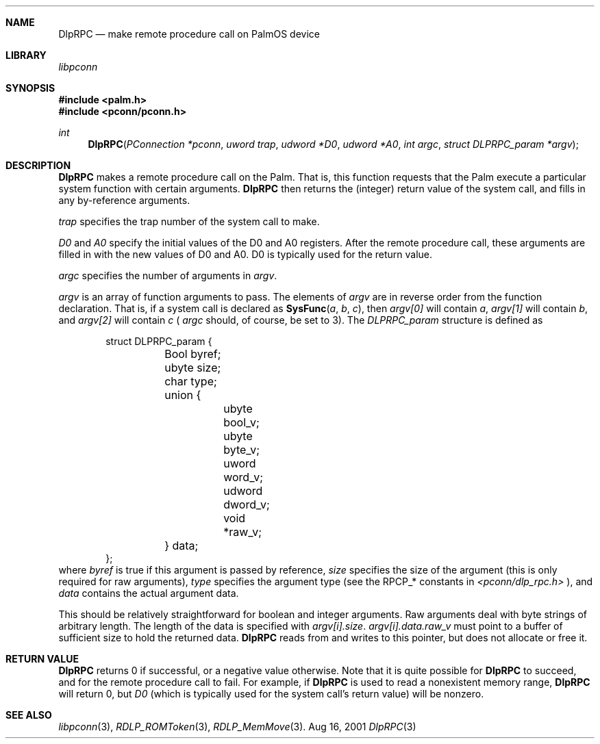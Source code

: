 .\" DlpRPC.3
.\" 
.\" Copyright 2001, Andrew Arensburger.
.\" You may distribute this file under the terms of the Artistic
.\" License, as specified in the README file.
.\"
.\" $Id$
.\"
.\" This man page uses the 'mdoc' formatting macros. If your 'man' uses
.\" the old 'man' package, you may run into problems.
.\"
.Dd Aug 16, 2001
.Dt DlpRPC 3
.Sh NAME
.Nm DlpRPC
.Nd make remote procedure call on PalmOS device
.Sh LIBRARY
.Pa libpconn
.Sh SYNOPSIS
.Fd #include <palm.h>
.Fd #include <pconn/pconn.h>
.Ft int
.Fn DlpRPC "PConnection *pconn" "uword trap" "udword *D0" "udword *A0" "int argc" "struct DLPRPC_param *argv"
.Sh DESCRIPTION
.Nm
makes a remote procedure call on the Palm. That is, this function
requests that the Palm execute a particular system function with
certain arguments.
.Nm
then returns the (integer) return value of the system call, and fills
in any by-reference arguments.
.Pp
.Fa trap
specifies the trap number of the system call to make.
.Pp
.Fa D0
and
.Fa A0
specify the initial values of the D0 and A0 registers. After the
remote procedure call, these arguments are filled in with the new
values of D0 and A0. D0 is typically used for the return value.
.Pp
.Fa argc
specifies the number of arguments in
.Fa argv .
.Pp
.Fa argv
is an array of function arguments to pass. The elements of
.Fa argv
are in reverse order from the function declaration. That is, if a
system call is declared as
.Fn SysFunc "a" "b" "c" ,
then
.Fa argv[0]
will contain
.Fa a ,
.Fa argv[1]
will contain
.Fa b ,
and
.Fa argv[2]
will contain
.Fa c
.\" XXX - Why is there a space between "(" and "argc"?
(\"
.Fa argc
should, of course, be set to 3). The
.Ft DLPRPC_param
structure is defined as
.Bd -literal -offset indent
struct DLPRPC_param {
	Bool byref;
	ubyte size;
	char type;
	union {
		ubyte bool_v;
		ubyte byte_v;
		uword word_v;
		udword dword_v;
		void *raw_v;
	} data;
};
.Ed
where
.Fa byref
is true if this argument is passed by reference,
.Fa size
specifies the size of the argument (this is only required for raw
arguments),
.Fa type
specifies the argument type (see the
.Dv RPCP_*
constants in
.Pa <pconn/dlp_rpc.h>\"
), and
.Fa data
contains the actual argument data.
.Pp
This should be relatively straightforward for boolean and integer
arguments. Raw arguments deal with byte strings of arbitrary length.
The length of the data is specified with
.Fa argv[i].size .
.Fa argv[i].data.raw_v
must point to a buffer of sufficient size to hold the returned data.
.Nm
reads from and writes to this pointer, but does not allocate or free
it.
.Sh RETURN VALUE
.Nm
returns 0 if successful, or a negative value otherwise. Note that it
is quite possible for
.Nm
to succeed, and for the remote procedure call to fail. For example, if
.Nm
is used to read a nonexistent memory range,
.Nm
will return 0, but
.Fa D0
(which is typically used for the system call's return value) will be
nonzero.
.Sh SEE ALSO
.Xr libpconn 3 ,
.Xr RDLP_ROMToken 3 ,
.Xr RDLP_MemMove 3 .
